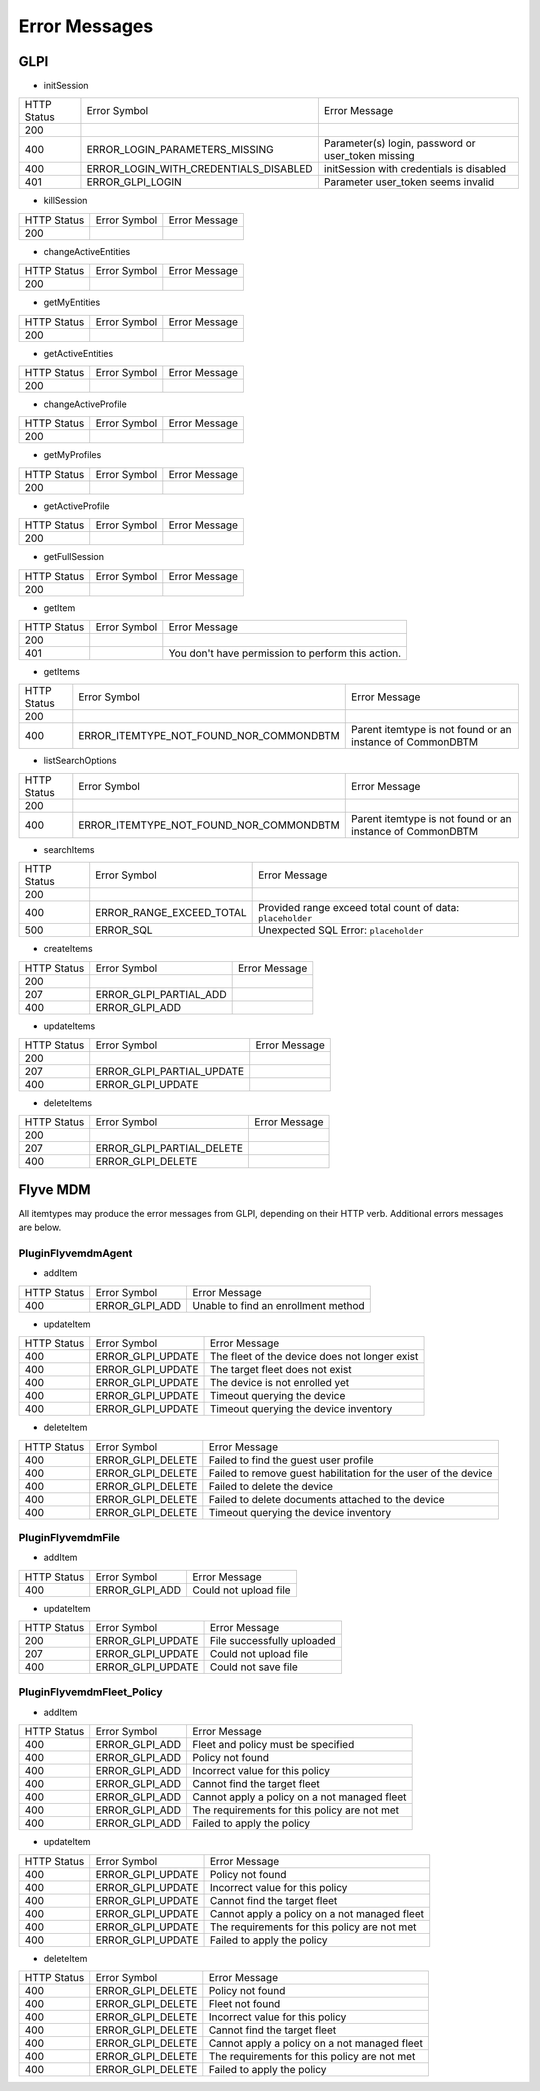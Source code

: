 Error Messages
==============

GLPI
----

* initSession

===========  =====================================  =============
HTTP Status  Error Symbol                           Error Message
-----------  -------------------------------------  -------------
200
-----------  -------------------------------------  -------------
400          ERROR_LOGIN_PARAMETERS_MISSING         Parameter(s) login, password or user_token missing
-----------  -------------------------------------  -------------
400          ERROR_LOGIN_WITH_CREDENTIALS_DISABLED  initSession with credentials is disabled
-----------  -------------------------------------  -------------
401          ERROR_GLPI_LOGIN                       Parameter user_token seems invalid
===========  =====================================  =============

* killSession

===========  ==============  =============
HTTP Status  Error Symbol    Error Message
-----------  --------------  -------------
200
===========  ==============  =============

* changeActiveEntities

===========  ==============  =============
HTTP Status  Error Symbol    Error Message
-----------  --------------  -------------
200
===========  ==============  =============

* getMyEntities

===========  ==============  =============
HTTP Status  Error Symbol    Error Message
-----------  --------------  -------------
200
===========  ==============  =============

* getActiveEntities

===========  ==============  =============
HTTP Status  Error Symbol    Error Message
-----------  --------------  -------------
200
===========  ==============  =============

* changeActiveProfile

===========  ==============  =============
HTTP Status  Error Symbol    Error Message
-----------  --------------  -------------
200
===========  ==============  =============

* getMyProfiles

===========  ==============  =============
HTTP Status  Error Symbol    Error Message
-----------  --------------  -------------
200
===========  ==============  =============

* getActiveProfile

===========  ==============  =============
HTTP Status  Error Symbol    Error Message
-----------  --------------  -------------
200
===========  ==============  =============

* getFullSession

===========  ==============  =============
HTTP Status  Error Symbol    Error Message
-----------  --------------  -------------
200
===========  ==============  =============

* getItem

===========  ============  =============
HTTP Status  Error Symbol  Error Message
-----------  ------------  -------------
200
-----------  ------------  -------------
401                        You don't have permission to perform this action.
===========  ============  =============

* getItems

===========  =======================================  =============
HTTP Status  Error Symbol                             Error Message
-----------  ---------------------------------------  -------------
200
-----------  ---------------------------------------  -------------
400          ERROR_ITEMTYPE_NOT_FOUND_NOR_COMMONDBTM  Parent itemtype is not found or an instance of CommonDBTM
===========  =======================================  =============

* listSearchOptions

===========  =======================================  =============
HTTP Status  Error Symbol                             Error Message
-----------  ---------------------------------------  -------------
200
-----------  ---------------------------------------  -------------
400          ERROR_ITEMTYPE_NOT_FOUND_NOR_COMMONDBTM  Parent itemtype is not found or an instance of CommonDBTM
===========  =======================================  =============

* searchItems

===========  ========================  =============
HTTP Status  Error Symbol              Error Message
-----------  ------------------------  -------------
200
-----------  ------------------------  -------------
400          ERROR_RANGE_EXCEED_TOTAL  Provided range exceed total count of data: ``placeholder``
-----------  ------------------------  -------------
500          ERROR_SQL                 Unexpected SQL Error: ``placeholder``
===========  ========================  =============

* createItems

===========  ======================  =============
HTTP Status  Error Symbol            Error Message
-----------  ----------------------  -------------
200
-----------  ----------------------  -------------
207          ERROR_GLPI_PARTIAL_ADD  
-----------  ----------------------  -------------
400          ERROR_GLPI_ADD          
===========  ======================  =============

* updateItems

===========  =========================  =============
HTTP Status  Error Symbol               Error Message
-----------  -------------------------  -------------
200
-----------  -------------------------  -------------
207          ERROR_GLPI_PARTIAL_UPDATE  
-----------  -------------------------  -------------
400          ERROR_GLPI_UPDATE         
===========  =========================  =============

* deleteItems

===========  =========================  =============
HTTP Status  Error Symbol               Error Message
-----------  -------------------------  -------------
200
-----------  -------------------------  -------------
207          ERROR_GLPI_PARTIAL_DELETE  
-----------  -------------------------  -------------
400          ERROR_GLPI_DELETE         
===========  =========================  =============

Flyve MDM
---------

All itemtypes may produce the error messages from GLPI, depending on their HTTP verb. Additional errors messages are below.

PluginFlyvemdmAgent
~~~~~~~~~~~~~~~~~~~

* addItem

===========  ==============  =============
HTTP Status  Error Symbol    Error Message
-----------  --------------  -------------
400          ERROR_GLPI_ADD  Unable to find an enrollment method
===========  ==============  =============

* updateItem

===========  =================  =============
HTTP Status  Error Symbol       Error Message
-----------  -----------------  -------------
400          ERROR_GLPI_UPDATE  The fleet of the device does not longer exist
-----------  -----------------  -------------
400          ERROR_GLPI_UPDATE  The target fleet does not exist
-----------  -----------------  -------------
400          ERROR_GLPI_UPDATE  The device is not enrolled yet
-----------  -----------------  -------------
400          ERROR_GLPI_UPDATE  Timeout querying the device
-----------  -----------------  -------------
400          ERROR_GLPI_UPDATE  Timeout querying the device inventory
===========  =================  =============

* deleteItem

===========  =================  =============
HTTP Status  Error Symbol       Error Message
-----------  -----------------  -------------
400          ERROR_GLPI_DELETE  Failed to find the guest user profile
-----------  -----------------  -------------
400          ERROR_GLPI_DELETE  Failed to remove guest habilitation for the user of the device
-----------  -----------------  -------------
400          ERROR_GLPI_DELETE  Failed to delete the device
-----------  -----------------  -------------
400          ERROR_GLPI_DELETE  Failed to delete documents attached to the device
-----------  -----------------  -------------
400          ERROR_GLPI_DELETE  Timeout querying the device inventory
===========  =================  =============

PluginFlyvemdmFile
~~~~~~~~~~~~~~~~~~

* addItem

===========  ==============  =============
HTTP Status  Error Symbol    Error Message
-----------  --------------  -------------
400          ERROR_GLPI_ADD  Could not upload file
===========  ==============  =============

* updateItem

===========  =================  =============
HTTP Status  Error Symbol       Error Message
-----------  -----------------  -------------
200	     ERROR_GLPI_UPDATE  File successfully uploaded
-----------  -----------------  -------------
207          ERROR_GLPI_UPDATE  Could not upload file
-----------  -----------------  -------------
400          ERROR_GLPI_UPDATE  Could not save file
===========  =================  =============

PluginFlyvemdmFleet_Policy
~~~~~~~~~~~~~~~~~~~~~~~~~~

* addItem

===========  ==============  =============
HTTP Status  Error Symbol    Error Message
-----------  --------------  -------------
400          ERROR_GLPI_ADD  Fleet and policy must be specified
-----------  --------------  -------------
400          ERROR_GLPI_ADD  Policy not found
-----------  --------------  -------------
400          ERROR_GLPI_ADD  Incorrect value for this policy
-----------  --------------  -------------
400          ERROR_GLPI_ADD  Cannot find the target fleet
-----------  --------------  -------------
400          ERROR_GLPI_ADD  Cannot apply a policy on a not managed fleet
-----------  --------------  -------------
400          ERROR_GLPI_ADD  The requirements for this policy are not met
-----------  --------------  -------------
400          ERROR_GLPI_ADD  Failed to apply the policy
===========  ==============  =============

* updateItem

===========  =================  =============
HTTP Status  Error Symbol       Error Message
-----------  -----------------  -------------
400          ERROR_GLPI_UPDATE  Policy not found
-----------  -----------------  -------------
400          ERROR_GLPI_UPDATE  Incorrect value for this policy
-----------  -----------------  -------------
400          ERROR_GLPI_UPDATE  Cannot find the target fleet
-----------  -----------------  -------------
400          ERROR_GLPI_UPDATE  Cannot apply a policy on a not managed fleet
-----------  -----------------  -------------
400          ERROR_GLPI_UPDATE  The requirements for this policy are not met
-----------  -----------------  -------------
400          ERROR_GLPI_UPDATE  Failed to apply the policy
===========  =================  =============

* deleteItem

===========  =================  =============
HTTP Status  Error Symbol       Error Message
-----------  -----------------  -------------
400          ERROR_GLPI_DELETE  Policy not found
-----------  -----------------  -------------
400          ERROR_GLPI_DELETE  Fleet not found
-----------  -----------------  -------------
400          ERROR_GLPI_DELETE  Incorrect value for this policy
-----------  -----------------  -------------
400          ERROR_GLPI_DELETE  Cannot find the target fleet
-----------  -----------------  -------------
400          ERROR_GLPI_DELETE  Cannot apply a policy on a not managed fleet
-----------  -----------------  -------------
400          ERROR_GLPI_DELETE  The requirements for this policy are not met
-----------  -----------------  -------------
400          ERROR_GLPI_DELETE  Failed to apply the policy
===========  =================  =============
